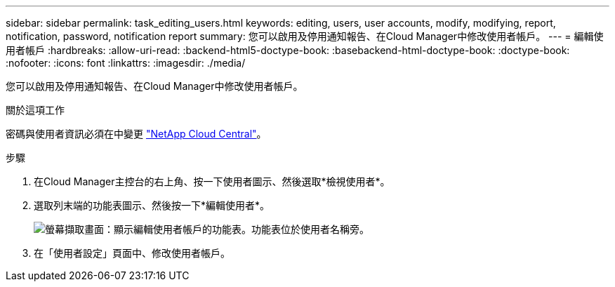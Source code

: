 ---
sidebar: sidebar 
permalink: task_editing_users.html 
keywords: editing, users, user accounts, modify, modifying, report, notification, password, notification report 
summary: 您可以啟用及停用通知報告、在Cloud Manager中修改使用者帳戶。 
---
= 編輯使用者帳戶
:hardbreaks:
:allow-uri-read: 
:backend-html5-doctype-book: 
:basebackend-html-doctype-book: 
:doctype-book: 
:nofooter: 
:icons: font
:linkattrs: 
:imagesdir: ./media/


[role="lead"]
您可以啟用及停用通知報告、在Cloud Manager中修改使用者帳戶。

.關於這項工作
密碼與使用者資訊必須在中變更 https://cloud.netapp.com["NetApp Cloud Central"^]。

.步驟
. 在Cloud Manager主控台的右上角、按一下使用者圖示、然後選取*檢視使用者*。
. 選取列末端的功能表圖示、然後按一下*編輯使用者*。
+
image:screenshot_edit_user.gif["螢幕擷取畫面：顯示編輯使用者帳戶的功能表。功能表位於使用者名稱旁。"]

. 在「使用者設定」頁面中、修改使用者帳戶。


